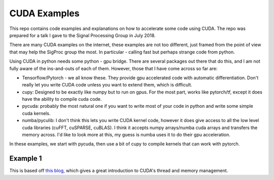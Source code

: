 CUDA Examples
=============

This repo contains code examples and explanations on how to accelerate some code
using CUDA. The repo was prepared for a talk I gave to the Signal Processing
Group in July 2018.

There are many CUDA examples on the internet, these examples are not too
different, just framed from the point of view that may help the SigProc group
the most. In particular - calling fast but perhaps strange code from python.

Using CUDA in python needs some python - gpu bridge. There are several packages
out there that do this, and I am not fully aware of the ins-and-outs of each of
them. However, those that I have come across so far are:

- Tensorflow/Pytorch - we all know these. They provide gpu accelerated code with
  automatic differentiation. Don't really let you write CUDA code unless you
  want to extend them, which is difficult.
- cupy: Designed to be exactly like numpy but to run on gpus. For the most part,
  works like pytorch/tf, except it does have the ability to compile cuda code.
- pycuda: probably the most natural one if you want to write most of your code
  in python and write some simple cuda kernels.
- numba/pyculib: I don't think this lets you write CUDA kernel code, however it
  does give access to all the low level cuda libraries (cuFFT, cuSPARSE,
  cuBLAS). I think it accepts numpy arrays/numba cuda arrays and transfers the
  memory across. I'd like to look more at this, my guess is numba uses it to do
  their gpu acceleration.

In these examples, we start with pycuda, then use a bit of cupy to compile
kernels that can work with pytorch.

Example 1
---------
This is based off `this blog`__, which gives a great introduction to CUDA's
thread and memory management.

__ https://devblogs.nvidia.com/even-easier-introduction-cuda/

